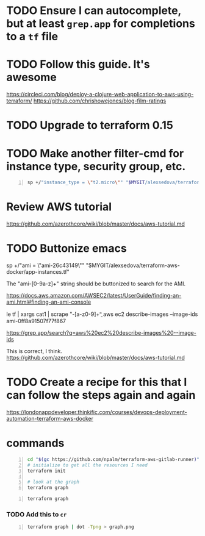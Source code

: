 * TODO Ensure I can autocomplete, but at least =grep.app= for completions to a =tf= file

* TODO Follow this guide. It's awesome
https://circleci.com/blog/deploy-a-clojure-web-application-to-aws-using-terraform/
https://github.com/chrishowejones/blog-film-ratings

* TODO Upgrade to terraform 0.15

* TODO Make another filter-cmd for instance type, security group, etc.
#+BEGIN_SRC sh -n :sps bash :async :results none
  sp +/"instance_type = \"t2.micro\"" "$MYGIT/alexsedova/terraform-aws-docker/app-instances.tf"
#+END_SRC

* Review AWS tutorial
https://github.com/azerothcore/wiki/blob/master/docs/aws-tutorial.md

* TODO Buttonize emacs
    sp +/"ami           = \"ami-26c43149\"" "$MYGIT/alexsedova/terraform-aws-docker/app-instances.tf"

    The "ami-[0-9a-z]+" string should be
    buttonized to search for the AMI.

    https://docs.aws.amazon.com/AWSEC2/latest/UserGuide/finding-an-ami.html#finding-an-ami-console

    le tf | xargs cat1 | scrape "\bami-[a-z0-9]+\b"
    aws ec2 describe-images --image-ids ami-0ff8a91507f77f867

    https://grep.app/search?q=aws%20ec2%20describe-images%20--image-ids

    This is correct, I think.
    https://github.com/azerothcore/wiki/blob/master/docs/aws-tutorial.md

* TODO Create a recipe for this that I can follow the steps again and again
https://londonappdeveloper.thinkific.com/courses/devops-deployment-automation-terraform-aws-docker

* commands
#+BEGIN_SRC sh -n :sps bash :async :results none
  cd "$(gc https://github.com/npalm/terraform-aws-gitlab-runner)")
  # initialize to get all the resources I need
  terraform init

  # look at the graph
  terraform graph
#+END_SRC

#+BEGIN_SRC bash -n :i bash :async :results verbatim code
  terraform graph
#+END_SRC

*** TODO Add this to =cr=
#+BEGIN_SRC bash -n :i bash :async :results verbatim code
  terraform graph | dot -Tpng > graph.png
#+END_SRC